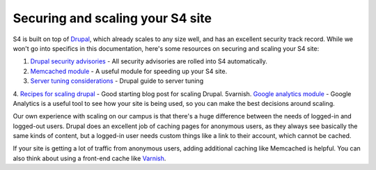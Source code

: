 =================================
Securing and scaling your S4 site
=================================

S4 is built on top of `Drupal <http://drupal.org>`_, which already scales to any size well, and has an excellent security track record. While we won't go into specifics in this documentation, here's some resources on securing and scaling your S4 site:

1. `Drupal security advisories <http://drupal.org/security>`_ - All security advisories are rolled into S4 automatically.
2. `Memcached module <http://drupal.org/project/memcache>`_ - A useful module for speeding up your S4 site.
3. `Server tuning considerations <http://drupal.org/node/2601>`_ - Drupal guide to server tuning
4. `Recipes for scaling drupal <http://www.johnandcailin.com/blog/john/scaling-drupal-open-source-infrastructure-high-traffic-drupal-sites>`_ - Good starting blog post for scaling Drupal.
5varnish. `Google analytics module <http://drupal.org/project/google_analytics>`_ - Google Analytics is a useful tool to see how your site is being used, so you can make the best decisions around scaling.

Our own experience with scaling on our campus is that there's a huge difference between the needs of logged-in and logged-out users. Drupal does an excellent job of caching pages for anonymous users, as they always see basically the same kinds of content, but a logged-in user needs custom things like a link to their account, which cannot be cached.

If your site is getting a lot of traffic from anonymous users, adding additional caching like Memcached is helpful. You can also think about using a front-end cache like `Varnish <https://www.varnish-cache.org/>`_.